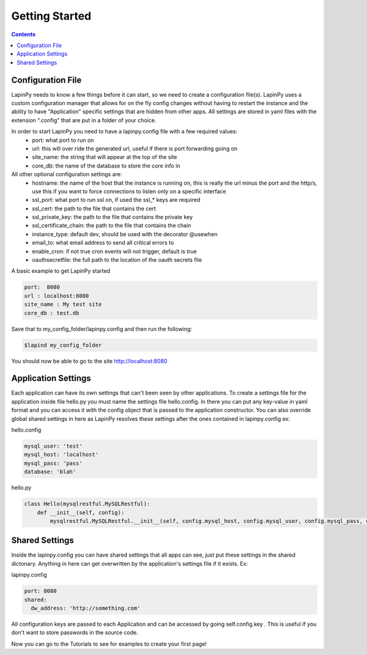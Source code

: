 Getting Started
---------------

.. contents::
   :depth:  4


Configuration File
##################
LapinPy needs to know a few things before it can start, so we need to create a configuration file(s). 
LapinPy uses a custom configuration manager that allows for on the fly config changes without having to restart the instance and the ability to have "Application" specific settings that are hidden from other apps. All settings are stored in yaml files with the extension ".config" that are put in a folder of your choice.

In order to start LapinPy you need to have a lapinpy.config file with a few required values: 
    - port: what port to run on
    - url: this will over ride the generated url, useful if there is port forwarding going on
    - site_name: the string that will appear at the top of the site
    - core_db: the name of the database to store the core info in
    
All other optional configuration settings are: 
    - hostname: the name of the host that the instance is running on, this is really the url minus the port and the http/s, use this if you want to force connections to listen only on a specific interface
    - ssl_port: what port to run ssl on, if used the ssl_* keys are required
    - ssl_cert: the path to the file that contains the cert
    - ssl_private_key: the path to the file that contains the private key
    - ssl_certificate_chain: the path to the file that contains the chain
    - instance_type: default dev, should be used with the decorator @usewhen
    - email_to: what email address to send all critical errors to
    - enable_cron: if not true cron events will not trigger, default is true
    - oauthsecretfile: the full path to the location of the oauth secrets file

A basic example to get LapinPy started

.. code-block:: yaml

    port:  8080
    url : localhost:8080
    site_name : My test site
    core_db : test.db

Save that to my_config_folder/lapinpy.config and then run the following:

.. code-block:: bash

    $lapind my_config_folder

You should now be able to go to the site http://localhost:8080

Application Settings
####################
Each application can have its own settings that can't been seen by other applications. To create a settings file for the application inside file hello.py you 
must name the settings file hello.config. In there you can put any key-value in yaml format and you can access it with the config object that is passed to the 
application constructor. You can also override global shared settings in here as LapinPy resolves these settings after the ones contained in lapinpy.config ex:

hello.config

.. code-block:: yaml

    mysql_user: 'test'
    mysql_host: 'localhost'
    mysql_pass: 'pass'
    database: 'blah'

hello.py

.. code-block:: python

   class Hello(mysqlrestful.MySQLRestful):
       def __init__(self, config):
           mysqlrestful.MySQLRestful.__init__(self, config.mysql_host, config.mysql_user, config.mysql_pass, config.database)


Shared Settings
###############
Inside the lapinpy.config you can have shared settings that all apps can see, just put these settings in the shared dictonary. Anything in here can get overwritten
by the application's settings file if it exists. Ex:

lapinpy.config

.. code-block:: yaml

    port: 8080
    shared:
      dw_address: 'http://something.com'



All configuration keys are passed to each Application and can be accessed by going self.config.key . 
This is useful if you don't want to store passwords in the source code.

Now you can go to the Tutorials to see for examples to create your first page!
